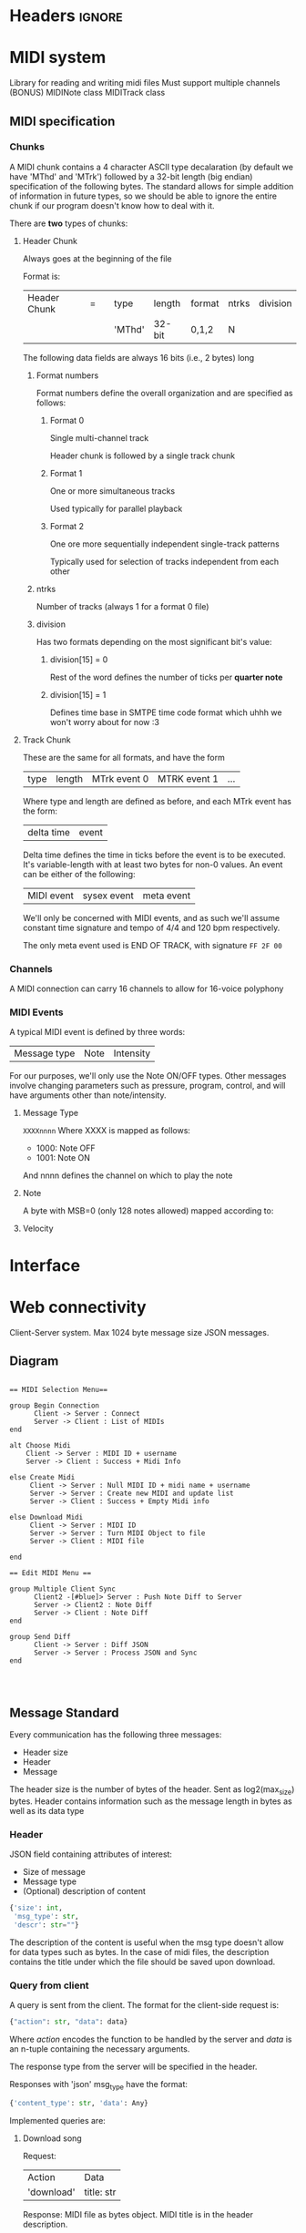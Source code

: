 * Headers							     :ignore:
# -*- mode: org; -*-

#+HTML_HEAD: <link rel="stylesheet" type="text/css" href="http://www.pirilampo.org/styles/bigblow/css/htmlize.css"/>
#+HTML_HEAD: <link rel="stylesheet" type="text/css" href="http://www.pirilampo.org/styles/bigblow/css/bigblow.css"/>
#+HTML_HEAD: <link rel="stylesheet" type="text/css" href="http://www.pirilampo.org/styles/bigblow/css/hideshow.css"/>

#+HTML_HEAD: <script type="text/javascript" src="http://www.pirilampo.org/styles/bigblow/js/jquery-1.11.0.min.js"></script>
#+HTML_HEAD: <script type="text/javascript" src="http://www.pirilampo.org/styles/bigblow/js/jquery-ui-1.10.2.min.js"></script>

#+HTML_HEAD: <script type="text/javascript" src="http://www.pirilampo.org/styles/bigblow/js/jquery.localscroll-min.js"></script>
#+HTML_HEAD: <script type="text/javascript" src="http://www.pirilampo.org/styles/bigblow/js/jquery.scrollTo-1.4.3.1-min.js"></script>
#+HTML_HEAD: <script type="text/javascript" src="http://www.pirilampo.org/styles/bigblow/js/jquery.zclip.min.js"></script>
#+HTML_HEAD: <script type="text/javascript" src="http://www.pirilampo.org/styles/bigblow/js/bigblow.js"></script>
#+HTML_HEAD: <script type="text/javascript" src="http://www.pirilampo.org/styles/bigblow/js/hideshow.js"></script>
#+HTML_HEAD: <script type="text/javascript" src="http://www.pirilampo.org/styles/lib/js/jquery.stickytableheaders.min.js"></script>
* MIDI system
Library for reading and writing midi files
Must support multiple channels (BONUS)
MIDINote class
MIDITrack class

** MIDI specification

*** Chunks
A MIDI chunk contains a 4 character ASCII type decalaration (by default we have 'MThd' and 'MTrk') followed by a 32-bit length (big endian) specification of the following bytes.
The standard allows for simple addition of information in future types, so we should be able to ignore the entire chunk if our program doesn't know how to deal with it.

There are *two* types of chunks:

**** Header Chunk
Always goes at the beginning of the file

Format is:
| Header Chunk | = |   | type   | length | format | ntrks | division |
|              |   |   | 'MThd' | 32-bit | 0,1,2  | N     |          |

The following data fields are always 16 bits (i.e., 2 bytes) long

***** Format numbers
      Format numbers define the overall organization and are specified as follows:

****** Format 0
       Single multi-channel track

       Header chunk is followed by a single track chunk
****** Format 1
       One or more simultaneous tracks

       Used typically for parallel playback
****** Format 2
       One ore more sequentially independent single-track patterns
       
       Typically used for selection of tracks independent from each other
***** ntrks
Number of tracks (always 1 for a format 0 file)

***** division
Has two formats depending on the most significant bit's value:

****** division[15] = 0
Rest of the word defines the number of ticks per *quarter note*
****** division[15] = 1
       Defines time base in SMTPE time code format which uhhh we won't worry about for now :3
**** Track Chunk
These are the same for all formats, and have the form
| type | length | MTrk event 0 | MTRK event 1 | ... |
Where type and length are defined as before, and each MTrk event has the form:
| delta time | event |
Delta time defines the time in ticks before the event is to be executed. It's variable-length with at least two bytes for non-0 values.
An event can be either of the following:
| MIDI event | sysex event | meta event |
We'll only be concerned with MIDI events, and as such we'll assume constant time signature and tempo of 4/4 and 120 bpm respectively.

The only meta event used is END OF TRACK, with signature =FF 2F 00=

*** Channels
A MIDI connection can carry 16 channels to allow for 16-voice polyphony

*** MIDI Events
A typical MIDI event is defined by three words:
| Message type | Note | Intensity |

For our purposes, we'll only use the Note ON/OFF types. Other messages involve changing parameters such as pressure, program, control, and will have arguments other than note/intensity.
**** Message Type
=XXXXnnnn=
Where XXXX is mapped as follows:
- 1000: Note OFF
- 1001: Note ON

And nnnn defines the channel on which to play the note

**** Note
A byte with MSB=0 (only 128 notes allowed) mapped according to:
[[./notes.png]]

**** Velocity
     
* Interface
* Web connectivity
Client-Server system.
Max 1024 byte message size
JSON messages.

** Diagram
#+BEGIN_SRC plantuml :file seqdiagram.png

  == MIDI Selection Menu== 

  group Begin Connection
        Client -> Server : Connect
        Server -> Client : List of MIDIs
  end

  alt Choose Midi
      Client -> Server : MIDI ID + username
      Server -> Client : Success + Midi Info

  else Create Midi
       Client -> Server : Null MIDI ID + midi name + username
       Server -> Server : Create new MIDI and update list
       Server -> Client : Success + Empty Midi info

  else Download Midi
       Client -> Server : MIDI ID
       Server -> Server : Turn MIDI Object to file
       Server -> Client : MIDI file

  end

  == Edit MIDI Menu == 

  group Multiple Client Sync
        Client2 -[#blue]> Server : Push Note Diff to Server
        Server -> Client2 : Note Diff
        Server -> Client : Note Diff
  end

  group Send Diff
        Client -> Server : Diff JSON
        Server -> Server : Process JSON and Sync
  end



#+END_SRC

#+RESULTS:
[[file:seqdiagram.png]]
** Message Standard

Every communication has the following three messages:

- Header size
- Header
- Message

The header size is the number of bytes of the header. Sent as log2(max_size) bytes.
Header contains information such as the message length in bytes as well as its data type

*** Header
JSON field containing attributes of interest:
- Size of message
- Message type
- (Optional) description of content

#+BEGIN_SRC python
  {'size': int,
   'msg_type': str,
   'descr': str=""}
#+END_SRC

The description of the content is useful when the msg type doesn't allow for data types such as bytes. In the case of midi files, the description contains the title under which the file should be saved upon download.

*** Query from client
A query is sent from the client. The format for the client-side request is:
#+BEGIN_SRC python
  {"action": str, "data": data}
#+END_SRC
Where /action/ encodes the function to be handled by the server and /data/ is an n-tuple containing the necessary arguments.

The response type from the server will be specified in the header.

Responses with 'json' msg_type have the format:
#+BEGIN_SRC python
  {'content_type': str, 'data': Any}
#+END_SRC

Implemented queries are:
**** Download song
Request:
| Action     | Data       |
| 'download' | title: str |

Response:
MIDI file as bytes object. MIDI title is in the header description.
**** Edit song
Request:
| Action | Data                |
| edit   | username, midi-name |

Response:
| Content Type | Data |
| edit_response| response | 

response is a dict with parameters:
| status | can_edit (optional) |

status specifies if user has been accepted, in terms of either username or new song title.
can_edit specifies whether or not the user can edit. If True, user's window should show the editing menus whereas if False, they'll be a spectator.

After this, server sends three messages:
| Content Type      | Data                        |
| connected_in_room | [username1, username2, ...] |

| Content Type | Data                      |
| chat_initial | [Message1, Message2, ...] |
(Message class has fields =time=, =sender=, and =content=)

| Content Type  | Data                |
| notes_initial | [Note1, Note2, ...] |
(Note class has fields =pitch=, =velocity=, =duration=)
**** Disconnect
Request:
| Action     | Data |
| disconnect | NA   |

Response:
NA  
*** Update from server
These are server messages sent without initial querying from the client and are used to update real-time systems such as the chat, the song list, and the notes (if simultaneous editing were to be implemented).

These messages have the same format as a typical non-bytes server response:
#+BEGIN_SRC python
  {'content_type': str, 'data': Any}
#+END_SRC

Current such messages are:
**** Update Midis list
| Content Type | Data                                            |
| midis_list   | {'edited': [midis...], 'available': [midis...]} |
**** Update room people
| Content Type      | Data       |
| connected_in_room | [names...] |
**** Update chat
After chat_initial is sent, all new messages, besides also being added to the messages db, is sent to every active client
#+BEGIN_SRC python
  if new_message:
      msg = get_new_message()
      for client in connected_clients:
          send(client, msg)
      self.messages.append(msg)
#+END_SRC
| Content Type | Data |
| chat_message | Message |
Where, as before, Message has fields =time=, =username=, =content=
**** Update Notes (not to be implemented in this version)
     Would contain a =NoteDiff= to synchronize changes made by other users on the same song.

* TODOS:

** DONE Note diff sending

** DONE Updating GUI from server pushes

** Chat and chat history storage for each song (apply serialization to store them!)

** Catch exceptions on server threads that might prevent them listening to their respective clients

** IFF there's time, make the song edition all cool like :D
